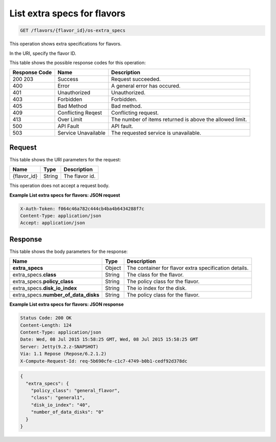 
.. THIS OUTPUT IS GENERATED FROM THE WADL. DO NOT EDIT.

.. _get-list-extra-specs-for-flavors-flavors-flavor-id-os-extra-specs:

List extra specs for flavors
^^^^^^^^^^^^^^^^^^^^^^^^^^^^^^^^^^^^^^^^^^^^^^^^^^^^^^^^^^^^^^^^^^^^^^^^^^^^^^^^

.. code::

    GET /flavors/{flavor_id}/os-extra_specs

This operation shows extra specifications for flavors.

In the URI, specify the flavor ID.



This table shows the possible response codes for this operation:


+--------------------------+-------------------------+-------------------------+
|Response Code             |Name                     |Description              |
+==========================+=========================+=========================+
|200 203                   |Success                  |Request succeeded.       |
+--------------------------+-------------------------+-------------------------+
|400                       |Error                    |A general error has      |
|                          |                         |occured.                 |
+--------------------------+-------------------------+-------------------------+
|401                       |Unauthorized             |Unauthorized.            |
+--------------------------+-------------------------+-------------------------+
|403                       |Forbidden                |Forbidden.               |
+--------------------------+-------------------------+-------------------------+
|405                       |Bad Method               |Bad method.              |
+--------------------------+-------------------------+-------------------------+
|409                       |Conflicting Reqest       |Conflicting request.     |
+--------------------------+-------------------------+-------------------------+
|413                       |Over Limit               |The number of items      |
|                          |                         |returned is above the    |
|                          |                         |allowed limit.           |
+--------------------------+-------------------------+-------------------------+
|500                       |API Fault                |API fault.               |
+--------------------------+-------------------------+-------------------------+
|503                       |Service Unavailable      |The requested service is |
|                          |                         |unavailable.             |
+--------------------------+-------------------------+-------------------------+


Request
""""""""""""""""




This table shows the URI parameters for the request:

+--------------------------+-------------------------+-------------------------+
|Name                      |Type                     |Description              |
+==========================+=========================+=========================+
|{flavor_id}               |String                   |The flavor id.           |
+--------------------------+-------------------------+-------------------------+





This operation does not accept a request body.




**Example List extra specs for flavors: JSON request**


.. code::

   X-Auth-Token: f064c46a782c444cb4ba4b6434288f7c
   Content-Type: application/json
   Accept: application/json





Response
""""""""""""""""





This table shows the body parameters for the response:

+--------------------------+-------------------------+-------------------------+
|Name                      |Type                     |Description              |
+==========================+=========================+=========================+
|**extra_specs**           |Object                   |The container for flavor |
|                          |                         |extra specification      |
|                          |                         |details.                 |
+--------------------------+-------------------------+-------------------------+
|extra_specs.\ **class**   |String                   |The class for the flavor.|
|                          |                         |                         |
+--------------------------+-------------------------+-------------------------+
|extra_specs.\             |String                   |The policy class for the |
|**policy_class**          |                         |flavor.                  |
+--------------------------+-------------------------+-------------------------+
|extra_specs.\             |String                   |The io index for the     |
|**disk_io_index**         |                         |disk.                    |
+--------------------------+-------------------------+-------------------------+
|extra_specs.\             |String                   |The policy class for the |
|**number_of_data_disks**  |                         |flavor.                  |
+--------------------------+-------------------------+-------------------------+







**Example List extra specs for flavors: JSON response**


.. code::

       Status Code: 200 OK
       Content-Length: 124
       Content-Type: application/json
       Date: Wed, 08 Jul 2015 15:58:25 GMT, Wed, 08 Jul 2015 15:58:25 GMT
       Server: Jetty(9.2.z-SNAPSHOT)
       Via: 1.1 Repose (Repose/6.2.1.2)
       X-Compute-Request-Id: req-5b690cfe-c1c7-4749-b0b1-cedf92d378dc


.. code::

   {
     "extra_specs": {
       "policy_class": "general_flavor",
       "class": "general1",
       "disk_io_index": "40",
       "number_of_data_disks": "0"
     }
   }




